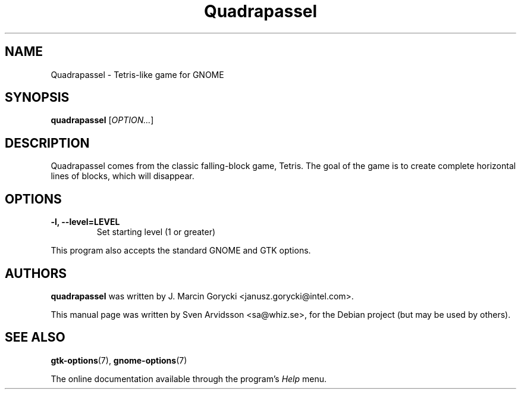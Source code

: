 .\" Copyright (C) 2007 Sven Arvidsson <sa@whiz.se>
.\"
.\" This is free software; you may redistribute it and/or modify
.\" it under the terms of the GNU General Public License as
.\" published by the Free Software Foundation; either version 2,
.\" or (at your option) any later version.
.\"
.\" This is distributed in the hope that it will be useful, but
.\" WITHOUT ANY WARRANTY; without even the implied warranty of
.\" MERCHANTABILITY or FITNESS FOR A PARTICULAR PURPOSE.  See the
.\" GNU General Public License for more details.
.\"
.\"You should have received a copy of the GNU General Public License along
.\"with this program; if not, write to the Free Software Foundation, Inc.,
.\"51 Franklin Street, Fifth Floor, Boston, MA 02110-1301 USA.
.TH Quadrapassel 6 "2007\-06\-09" "GNOME"
.SH NAME
Quadrapassel \- Tetris-like game for GNOME
.SH SYNOPSIS
.B quadrapassel
.RI [ OPTION... ]
.SH DESCRIPTION
Quadrapassel comes from the classic falling-block game, Tetris. The goal
of the game is to create complete horizontal lines of blocks, which
will disappear. 
.SH OPTIONS
.TP
.B \-l, \-\-level=LEVEL
Set starting level (1 or greater)
.P
This program also accepts the standard GNOME and GTK options.
.SH AUTHORS
.B quadrapassel
was written by J. Marcin Gorycki <janusz.gorycki@intel.com>.
.P
This manual page was written by Sven Arvidsson <sa@whiz.se>,
for the Debian project (but may be used by others).
.SH SEE ALSO
.BR "gtk-options" (7),
.BR "gnome-options" (7)
.P
The online documentation available through the program's
.I Help
menu.
